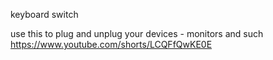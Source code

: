 **** keyboard switch
use this to plug and unplug your devices - monitors and such
https://www.youtube.com/shorts/LCQFfQwKE0E
